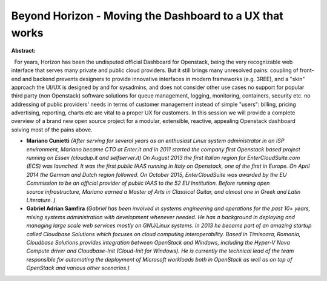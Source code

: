 Beyond Horizon - Moving the Dashboard to a UX that works
~~~~~~~~~~~~~~~~~~~~~~~~~~~~~~~~~~~~~~~~~~~~~~~~~~~~~~~~

**Abstract:**

  For years, Horizon has been the undisputed official Dashboard for Openstack, being the very recognizable web interface that serves many private and public cloud providers. But it still brings many unresolved pains: coupling of front-end and backend prevents designers to provide innovative interfaces in modern frameworks (e.g. 3REE), and a "skin" approach the UI/UX is designed by and for sysadmins, and does not consider other use cases no support for popular third party (non Openstack) software solutions for queue management, logging, monitoring, containers, security etc. no addressing of public providers' needs in terms of customer management instead of simple "users": billing, pricing advertising, reporting, charts etc are vital to a proper UX for customers. In this session we will provide a complete overview of a brand new open source project for a modular, extensible, reactive, appealing Openstack dashboard solving most of the pains above.


* **Mariano Cunietti** *(After serving for several years as an enthusiast Linux system administrator in an ISP environment, Mariano became CTO at Enter.it and in 2011 started the company first Openstack based project running on Essex (cloudup.it and selfserver.it) On August 2013 the first italian region for EnterCloudSuite.com (ECS) was launched. It was the first public IAAS running in Italy on Openstack, one of the first in Europe. On April 2014 the German and Dutch region followed. On October 2015, EnterCloudSuite was awarded by the EU Commission to be an official provider of public IAAS to the 52 EU Institution. Before running open source infrastructure, Mariano earned a Master of Arts in Classical Guitar, and almost one in Greek and Latin Literature. )*

* **Gabriel Adrian Samfira** *(Gabriel has been involved in systems engineering and operations for the past 10+ years, mixing systems administration with development whenever needed. He has a background in deploying and managing large scale web services mostly on GNU/Linux systems. In 2013 he became part of an amazing startup called Cloudbase Solutions which focuses on cloud computing interoperability. Based in Timisoara, Romania, Cloudbase Solutions provides integration between OpenStack and Windows, including the Hyper-V Nova Compute driver and Cloudbase-Init (Cloud-Init for Windows). He is currently the technical lead of the team responsible for automating the deployment of Microsoft workloads both in OpenStack as well as on top of OpenStack and various other scenarios.)*
